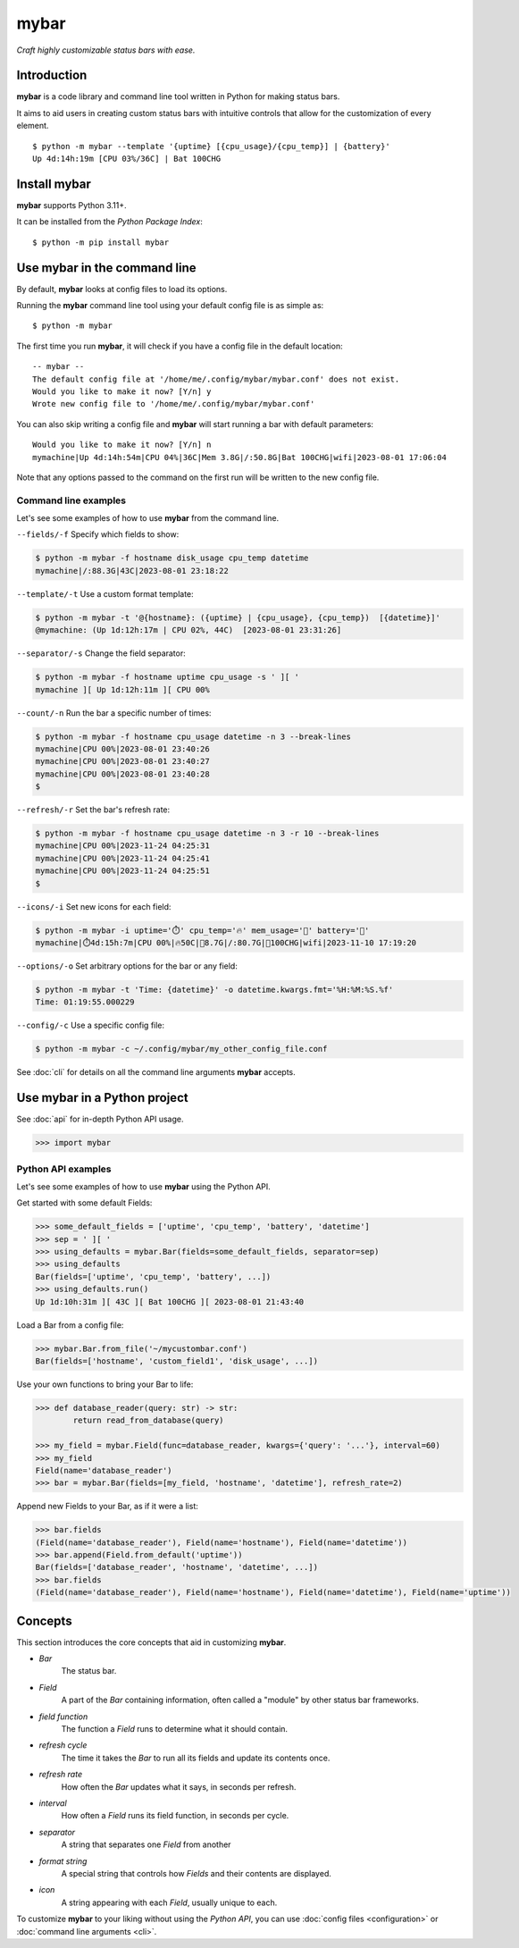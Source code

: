 ######
mybar
######

*Craft highly customizable status bars with ease.*


Introduction
=============

**mybar** is a code library and command line tool written in Python for making
status bars.

It aims to aid users in creating custom status bars with intuitive
controls that allow for the customization of every element.

::

   $ python -m mybar --template '{uptime} [{cpu_usage}/{cpu_temp}] | {battery}'
   Up 4d:14h:19m [CPU 03%/36C] | Bat 100CHG



Install mybar
==============

**mybar** supports Python 3.11+.

It can be installed from the `Python Package Index`::

   $ python -m pip install mybar



Use mybar in the command line
==============================

By default, **mybar** looks at config files to load its options.

Running the **mybar** command line tool using your default config file is as simple as::

   $ python -m mybar


The first time you run **mybar**, it will check if you have a config file in the default location::

   -- mybar --
   The default config file at '/home/me/.config/mybar/mybar.conf' does not exist.
   Would you like to make it now? [Y/n] y
   Wrote new config file to '/home/me/.config/mybar/mybar.conf'

You can also skip writing a config file and **mybar** will start running a bar with default
parameters::

   Would you like to make it now? [Y/n] n
   mymachine|Up 4d:14h:54m|CPU 04%|36C|Mem 3.8G|/:50.8G|Bat 100CHG|wifi|2023-08-01 17:06:04

Note that any options passed to the command on the first run will be written to the new config file.


Command line examples
~~~~~~~~~~~~~~~~~~~~~~

Let's see some examples of how to use **mybar** from the command line.


``--fields/-f`` Specify which fields to show:

.. code:: bash

   $ python -m mybar -f hostname disk_usage cpu_temp datetime
   mymachine|/:88.3G|43C|2023-08-01 23:18:22


``--template/-t`` Use a custom format template:

.. code:: bash

   $ python -m mybar -t '@{hostname}: ({uptime} | {cpu_usage}, {cpu_temp})  [{datetime}]'
   @mymachine: (Up 1d:12h:17m | CPU 02%, 44C)  [2023-08-01 23:31:26]


``--separator/-s`` Change the field separator:

.. code:: bash

   $ python -m mybar -f hostname uptime cpu_usage -s ' ][ '
   mymachine ][ Up 1d:12h:11m ][ CPU 00%


``--count/-n`` Run the bar a specific number of times:

.. code:: bash

   $ python -m mybar -f hostname cpu_usage datetime -n 3 --break-lines
   mymachine|CPU 00%|2023-08-01 23:40:26
   mymachine|CPU 00%|2023-08-01 23:40:27
   mymachine|CPU 00%|2023-08-01 23:40:28
   $


``--refresh/-r`` Set the bar's refresh rate:

.. code:: bash

   $ python -m mybar -f hostname cpu_usage datetime -n 3 -r 10 --break-lines
   mymachine|CPU 00%|2023-11-24 04:25:31
   mymachine|CPU 00%|2023-11-24 04:25:41
   mymachine|CPU 00%|2023-11-24 04:25:51
   $


``--icons/-i`` Set new icons for each field:

.. code:: bash

   $ python -m mybar -i uptime='⏱️' cpu_temp='🔥' mem_usage='🧠' battery='🔋'
   mymachine|⏱️4d:15h:7m|CPU 00%|🔥50C|🧠8.7G|/:80.7G|🔋100CHG|wifi|2023-11-10 17:19:20


``--options/-o`` Set arbitrary options for the bar or any field:

.. code:: bash

   $ python -m mybar -t 'Time: {datetime}' -o datetime.kwargs.fmt='%H:%M:%S.%f'
   Time: 01:19:55.000229


``--config/-c`` Use a specific config file:

.. code:: bash

   $ python -m mybar -c ~/.config/mybar/my_other_config_file.conf


See :doc:`cli` for details on all the command line arguments **mybar** accepts.



Use mybar in a Python project
==============================

See :doc:`api` for in-depth Python API usage.

.. code:: python

    >>> import mybar


Python API examples
~~~~~~~~~~~~~~~~~~~~

Let's see some examples of how to use **mybar** using the Python API.

Get started with some default Fields:

.. code:: python

   >>> some_default_fields = ['uptime', 'cpu_temp', 'battery', 'datetime']
   >>> sep = ' ][ '
   >>> using_defaults = mybar.Bar(fields=some_default_fields, separator=sep)
   >>> using_defaults
   Bar(fields=['uptime', 'cpu_temp', 'battery', ...])
   >>> using_defaults.run()
   Up 1d:10h:31m ][ 43C ][ Bat 100CHG ][ 2023-08-01 21:43:40


Load a Bar from a config file:

.. code:: python

   >>> mybar.Bar.from_file('~/mycustombar.conf')
   Bar(fields=['hostname', 'custom_field1', 'disk_usage', ...])


Use your own functions to bring your Bar to life:

.. code:: python

   >>> def database_reader(query: str) -> str:
           return read_from_database(query)

   >>> my_field = mybar.Field(func=database_reader, kwargs={'query': '...'}, interval=60)
   >>> my_field
   Field(name='database_reader')
   >>> bar = mybar.Bar(fields=[my_field, 'hostname', 'datetime'], refresh_rate=2)


Append new Fields to your Bar, as if it were a list:

.. code:: python

   >>> bar.fields
   (Field(name='database_reader'), Field(name='hostname'), Field(name='datetime'))
   >>> bar.append(Field.from_default('uptime'))
   Bar(fields=['database_reader', 'hostname', 'datetime', ...])
   >>> bar.fields
   (Field(name='database_reader'), Field(name='hostname'), Field(name='datetime'), Field(name='uptime'))



Concepts
=========

This section introduces the core concepts that aid in customizing **mybar**.

- *Bar*
      The status bar.
- *Field*
      A part of the `Bar` containing information, often called a "module"
      by other status bar frameworks.
- *field function*
      The function a `Field` runs to determine what it should contain.
- *refresh cycle*
      The time it takes the `Bar` to run all its fields and update its contents once.
- *refresh rate*
      How often the `Bar` updates what it says, in seconds per refresh.
- *interval*
      How often a `Field` runs its field function, in seconds per cycle.
- *separator*
      A string that separates one `Field` from another
- *format string*
      A special string that controls how `Fields` and their contents are displayed.
- *icon*
      A string appearing with each `Field`, usually unique to each.


To customize **mybar** to your liking without using the `Python API`,
you can use :doc:`config files <configuration>` or :doc:`command line arguments <cli>`.


.. `Field funcs` are Python functions that return the contents of a `Field`.
.. Read more about them in :doc:`api`


.. Default Fields
.. ---------------
.. 
.. These are the default fields in mybar.

